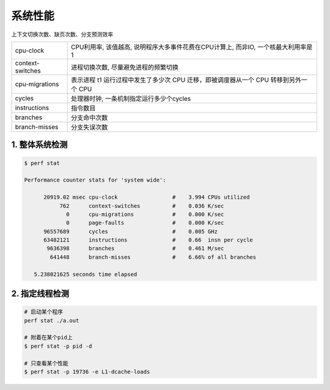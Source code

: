 系统性能
==========

上下文切换次数、缺页次数、分支预测效率

================= =====================================================================================
cpu-clock         CPU利用率, 该值越高, 说明程序大多事件花费在CPU计算上, 而非IO, 一个核最大利用率是1
context-switches  进程切换次数, 尽量避免进程的频繁切换
cpu-migrations    表示进程 t1 运行过程中发生了多少次 CPU 迁移，即被调度器从一个 CPU 转移到另外一个 CPU
cycles            处理器时钟, 一条机制指定运行多少个cycles
instructions      指令数目
branches          分支命中次数
branch-misses     分支失误次数
================= =====================================================================================

1. 整体系统检测
------------------

.. code-block:: shell

    $ perf stat

    Performance counter stats for 'system wide':

          20919.02 msec cpu-clock                 #    3.994 CPUs utilized          
               762      context-switches          #    0.036 K/sec                  
                 0      cpu-migrations            #    0.000 K/sec                  
                 0      page-faults               #    0.000 K/sec                  
          96557689      cycles                    #    0.005 GHz                    
          63482121      instructions              #    0.66  insn per cycle         
           9636398      branches                  #    0.461 M/sec                  
            641448      branch-misses             #    6.66% of all branches        

       5.238021625 seconds time elapsed


2. 指定线程检测
-----------------

.. code-block:: c

    # 启动某个程序
    perf stat ./a.out

    # 附着在某个pid上
    $ perf stat -p pid -d

    # 只查看某个性能
    $ perf stat -p 19736 -e L1-dcache-loads

